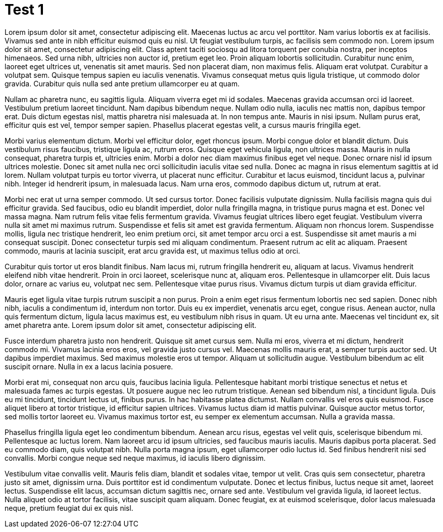= Test 1
:doctype: book
:openlcb-type: tech note
:openlcb-status: preliminary
:toc: auto

Lorem ipsum dolor sit amet, consectetur adipiscing elit. Maecenas luctus ac arcu vel porttitor. Nam varius lobortis ex at facilisis. Vivamus sed ante in nibh efficitur euismod quis eu nisl. Ut feugiat vestibulum turpis, ac facilisis sem commodo non. Lorem ipsum dolor sit amet, consectetur adipiscing elit. Class aptent taciti sociosqu ad litora torquent per conubia nostra, per inceptos himenaeos. Sed urna nibh, ultricies non auctor id, pretium eget leo. Proin aliquam lobortis sollicitudin. Curabitur nunc enim, laoreet eget ultrices ut, venenatis sit amet mauris. Sed non placerat diam, non maximus felis. Aliquam erat volutpat. Curabitur a volutpat sem. Quisque tempus sapien eu iaculis venenatis. Vivamus consequat metus quis ligula tristique, ut commodo dolor gravida. Curabitur quis nulla sed ante pretium ullamcorper eu at quam.

Nullam ac pharetra nunc, eu sagittis ligula. Aliquam viverra eget mi id sodales. Maecenas gravida accumsan orci id laoreet. Vestibulum pretium laoreet tincidunt. Nam dapibus bibendum neque. Nullam odio nulla, iaculis nec mattis non, dapibus tempor erat. Duis dictum egestas nisl, mattis pharetra nisi malesuada at. In non tempus ante. Mauris in nisi ipsum. Nullam purus erat, efficitur quis est vel, tempor semper sapien. Phasellus placerat egestas velit, a cursus mauris fringilla eget.

Morbi varius elementum dictum. Morbi vel efficitur dolor, eget rhoncus ipsum. Morbi congue dolor et blandit dictum. Duis vestibulum risus faucibus, tristique ligula ac, rutrum eros. Quisque eget vehicula ligula, non ultrices massa. Mauris in nulla consequat, pharetra turpis et, ultricies enim. Morbi a dolor nec diam maximus finibus eget vel neque. Donec ornare nisl id ipsum ultrices molestie. Donec sit amet nulla nec orci sollicitudin iaculis vitae sed nulla. Donec ac magna in risus elementum sagittis at id lorem. Nullam volutpat turpis eu tortor viverra, ut placerat nunc efficitur. Curabitur et lacus euismod, tincidunt lacus a, pulvinar nibh. Integer id hendrerit ipsum, in malesuada lacus. Nam urna eros, commodo dapibus dictum ut, rutrum at erat.

Morbi nec erat ut urna semper commodo. Ut sed cursus tortor. Donec facilisis vulputate dignissim. Nulla facilisis magna quis dui efficitur gravida. Sed faucibus, odio eu blandit imperdiet, dolor nulla fringilla magna, in tristique purus magna et est. Donec vel massa magna. Nam rutrum felis vitae felis fermentum gravida. Vivamus feugiat ultrices libero eget feugiat. Vestibulum viverra nulla sit amet mi maximus rutrum. Suspendisse et felis sit amet est gravida fermentum. Aliquam non rhoncus lorem. Suspendisse mollis, ligula nec tristique hendrerit, leo enim pretium orci, sit amet tempor arcu orci a est. Suspendisse sit amet mauris a mi consequat suscipit. Donec consectetur turpis sed mi aliquam condimentum. Praesent rutrum ac elit ac aliquam. Praesent commodo, mauris at lacinia suscipit, erat arcu gravida est, ut maximus tellus odio at orci.

Curabitur quis tortor ut eros blandit finibus. Nam lacus mi, rutrum fringilla hendrerit eu, aliquam at lacus. Vivamus hendrerit eleifend nibh vitae hendrerit. Proin in orci laoreet, scelerisque nunc at, aliquam eros. Pellentesque in ullamcorper elit. Duis lacus dolor, ornare ac varius eu, volutpat nec sem. Pellentesque vitae purus risus. Vivamus dictum turpis ut diam gravida efficitur.

Mauris eget ligula vitae turpis rutrum suscipit a non purus. Proin a enim eget risus fermentum lobortis nec sed sapien. Donec nibh nibh, iaculis a condimentum id, interdum non tortor. Duis eu ex imperdiet, venenatis arcu eget, congue risus. Aenean auctor, nulla quis fermentum dictum, ligula lacus maximus est, eu vestibulum nibh risus in quam. Ut eu urna ante. Maecenas vel tincidunt ex, sit amet pharetra ante. Lorem ipsum dolor sit amet, consectetur adipiscing elit.

Fusce interdum pharetra justo non hendrerit. Quisque sit amet cursus sem. Nulla mi eros, viverra et mi dictum, hendrerit commodo mi. Vivamus lacinia eros eros, vel gravida justo cursus vel. Maecenas mollis mauris erat, a semper turpis auctor sed. Ut dapibus imperdiet maximus. Sed maximus molestie eros ut tempor. Aliquam ut sollicitudin augue. Vestibulum bibendum ac elit suscipit ornare. Nulla in ex a lacus lacinia posuere.

Morbi erat mi, consequat non arcu quis, faucibus lacinia ligula. Pellentesque habitant morbi tristique senectus et netus et malesuada fames ac turpis egestas. Ut posuere augue nec leo rutrum tristique. Aenean sed bibendum nisl, a tincidunt ligula. Duis eu mi tincidunt, tincidunt lectus ut, finibus purus. In hac habitasse platea dictumst. Nullam convallis vel eros quis euismod. Fusce aliquet libero at tortor tristique, id efficitur sapien ultrices. Vivamus luctus diam id mattis pulvinar. Quisque auctor metus tortor, sed mollis tortor laoreet eu. Vivamus maximus tortor est, eu semper ex elementum accumsan. Nulla a gravida massa.

Phasellus fringilla ligula eget leo condimentum bibendum. Aenean arcu risus, egestas vel velit quis, scelerisque bibendum mi. Pellentesque ac luctus lorem. Nam laoreet arcu id ipsum ultricies, sed faucibus mauris iaculis. Mauris dapibus porta placerat. Sed eu commodo diam, quis volutpat nibh. Nulla porta magna ipsum, eget ullamcorper odio luctus id. Sed finibus hendrerit nisi sed convallis. Morbi congue neque sed neque maximus, id iaculis libero dignissim.

Vestibulum vitae convallis velit. Mauris felis diam, blandit et sodales vitae, tempor ut velit. Cras quis sem consectetur, pharetra justo sit amet, dignissim urna. Duis porttitor est id condimentum vulputate. Donec et lectus finibus, luctus neque sit amet, laoreet lectus. Suspendisse elit lacus, accumsan dictum sagittis nec, ornare sed ante. Vestibulum vel gravida ligula, id laoreet lectus. Nulla aliquet odio at tortor facilisis, vitae suscipit quam aliquam. Donec feugiat, ex at euismod scelerisque, dolor lacus malesuada neque, pretium feugiat dui ex quis nisl.